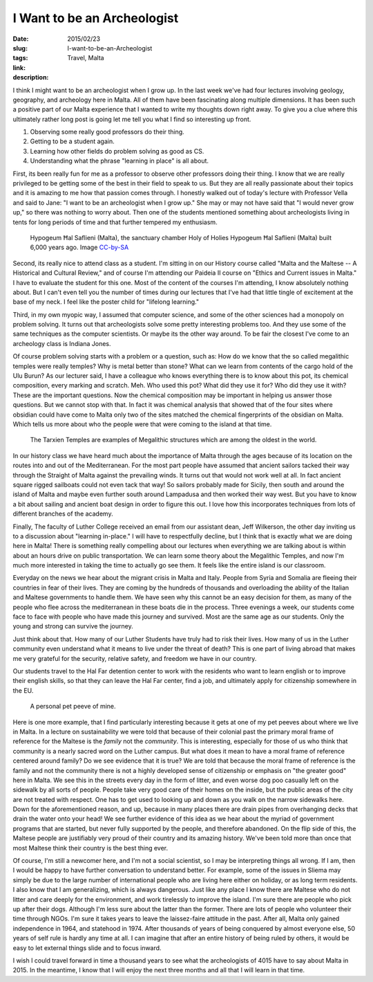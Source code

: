 I Want to be an Archeologist
############################

:date: 2015/02/23
:slug: I-want-to-be-an-Archeologist
:tags: Travel, Malta
:link: 
:description: 

I think I might want to be an archeologist when I grow up.  In the last week we've had four lectures involving geology, geography, and archeology here in Malta.  All of them have been fascinating along multiple dimensions.  It has been such a positive part of our Malta experience that I wanted to write my thoughts down right away.  To give you a clue where this ultimately rather long post is going let me tell you what I find so interesting up front.

1.  Observing some really good professors do their thing.
2.  Getting to be a student again.
3.  Learning how other fields do problem solving as good as CS.
4.  Understanding what the phrase "learning in place" is all about.

First, its been really fun for me as a professor to observe other professors doing their thing.  I know that we are really privileged to be getting some of the best in their field to speak to us.  But they are all really passionate about their topics and it is amazing to me how that passion comes through.  I honestly walked out of today's lecture with Professor Vella and said to Jane: "I want to be an archeologist when I grow up."  She may or may not have said that "I would never grow up," so there was nothing to worry about.  Then one of the students mentioned something about archeologists living in tents for long periods of time and that further tempered my enthusiasm.

.. figure:: /images/Malta/Malta_04_Hypogeum_Hal_Saflieni.jpg

   Hypogeum Ħal Saflieni (Malta), the sanctuary chamber Holy of Holies Hypogeum Ħal Saflieni (Malta) built 6,000 years ago.  Image `CC-by-SA  <http://en.wikipedia.org/wiki/Hypogeum_of_Ħal-Saflieni#mediaviewer/File:Malta_04_Hypogeum_Hal_Saflieni.jpg>`_

Second, its really nice to attend class as a student.  I'm sitting in on our History course called "Malta and the Maltese -- A Historical and Cultural Review," and of course I'm attending our Paideia II course on "Ethics and Current issues in Malta." I have to evaluate the student for this one.  Most of the content of the courses I'm attending, I know absolutely nothing about.  But I can't even tell you the number of times during our lectures that I've had that little tingle of excitement at the base of my neck.  I feel like the poster child for "lifelong learning."
   
Third, in my own myopic way, I assumed that computer science, and some of the other sciences had a monopoly on problem solving.  It turns out that archeologists solve some pretty interesting problems too.  And they use some of the same techniques as the computer scientists.  Or maybe its the other way around.  To be fair the closest I've come to an archeology class is Indiana Jones.  

Of course problem solving starts with a problem or a question, such as: How do we know that the so called megalithic temples  were really temples?  Why is metal better than stone?  What can we learn from contents of the cargo hold of the Ulu Burun? As our lecturer said, I have a colleague who knows everything there is to know about this pot, its chemical composition, every marking and scratch.  Meh.  Who used this pot?  What did they use it for?  Who did they use it with?  These are the important questions.  Now the chemical composition may be important in helping us answer those questions.  But we cannot stop with that.  In fact it was chemical analysis that showed that of the four sites where obsidian could have come to Malta only two of the sites matched the chemical fingerprints of the obsidian on Malta. Which tells us more about who the people were that were coming to the island at that time.  

.. figure:: /images/Malta/Tarxien_Temples.jpg

   The Tarxien Temples are examples of Megalithic structures which are among the oldest in the world.
   
In our history class we have heard much about the importance of Malta through the ages because of its location on the routes into and out of the Mediterranean.  For the most part people have assumed that ancient sailors tacked their way through the Straight of Malta against the prevailing winds.  It turns out that would not work well at all.  In fact ancient square rigged sailboats could not even tack that way!  So sailors probably made for Sicily, then south and around the island of Malta and maybe even further south around Lampadusa and then worked their way west.  But you have to know a bit about sailing and ancient boat design in order to figure this out.  I love how this incorporates techniques from lots of different branches of the academy.

Finally, The faculty of Luther College received an email from our assistant dean, Jeff Wilkerson, the other day inviting us to a discussion about "learning in-place."  I will have to respectfully decline, but I think that is exactly what we are doing here in Malta!  There is something really compelling about our lectures when everything we are talking about is within about an hours drive on public transportation.  We can learn some theory about the Megalithic Temples, and now I'm much more interested in taking the time to actually go see them.  It feels like the entire island is our classroom.

Everyday on the news we hear about the migrant crisis in Malta and Italy.  People from Syria and Somalia are fleeing their countries in fear of their lives.  They are coming by the hundreds of thousands and overloading the ability of the Italian and Maltese governments to handle them.  We have seen why this cannot be an easy decision for them, as many of the people who flee across the mediterranean in these boats die in the process.  Three evenings a week, our students come face to face with people who have made this journey and survived.  Most are the same age as our students.  Only the young and strong can survive the journey.

Just think about that.  How many of our Luther Students have truly had to risk their lives.  How many of us in the Luther community even understand what it means to live under the threat of death?  This is one part of living abroad that makes me very grateful for the security, relative safety, and freedom we have in our country.

Our students travel to the Hal Far detention center to work with the residents who want to learn english or to improve their english skills, so that they can leave the Hal Far center, find a job, and ultimately apply for citizenship somewhere in the EU.

.. figure:: /images/Malta/My_Pet_Peeve.jpg

   A personal pet peeve of mine.

Here is one more example, that I find particularly interesting because it gets at one of my pet peeves about where we live in Malta.  In a lecture on sustainability we were told that because of their colonial past the primary moral frame of reference for the Maltese is the *family* not the *community*.  This is interesting, especially for those of us who think that community is a nearly sacred word on the Luther campus.  But what does it mean to have a moral frame of reference centered around family?  Do we see evidence that it is true?  We are told that because the moral frame of reference is the family and not the community there is not a highly developed sense of citizenship or emphasis on "the greater good" here in Malta.  We see this in the streets every day in the form of litter, and even worse dog poo casually left on the sidewalk by all sorts of people.  People take very good care of their homes on the inside, but the public areas of the city are not treated with respect.  One has to get used to looking up and down as you walk on the narrow sidewalks here.  Down for the aforementioned reason, and up, because in many places there are drain pipes from overhanging decks that drain the water onto your head!  We see further evidence of this idea as we hear about the myriad of government programs that are started, but never fully supported by the people, and therefore abandoned.  On the flip side of this, the Maltese people are justifiably very proud of their country and its amazing history.  We've been told more than once that most Maltese think their country is the best thing ever.

Of course, I'm still a newcomer here, and I'm not a social scientist, so I may be interpreting things all wrong. If I am, then I would be happy to have further conversation to understand better.  For example, some of the issues in Sliema may simply be due to the large number of international people who are living here either on holiday, or as long term residents. I also know that I am generalizing, which is always dangerous.  Just like any place I know there are Maltese who do not litter and care deeply for the environment, and work tirelessly to improve the island.  I'm sure there are people who pick up after their dogs. Although I'm less sure about the latter than the former.  There are lots of people who volunteer their time through NGOs.  I'm sure it takes years to leave the laissez-faire attitude in the past.  After all, Malta only gained independence in 1964, and statehood in 1974.  After thousands of years of being conquered by almost everyone else, 50 years of self rule is hardly any time at all.  I can imagine that after an entire history of being ruled by others, it would be easy to let external things slide and to focus inward.

I wish I could travel forward in time a thousand years to see what the archeologists of 4015 have to say about Malta in 2015.  In the meantime, I know that I will enjoy the next three months and all that I will learn in that time.


